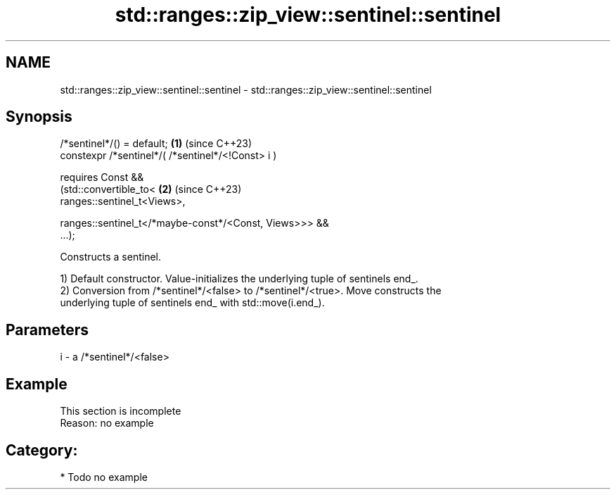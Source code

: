 .TH std::ranges::zip_view::sentinel::sentinel 3 "2024.06.10" "http://cppreference.com" "C++ Standard Libary"
.SH NAME
std::ranges::zip_view::sentinel::sentinel \- std::ranges::zip_view::sentinel::sentinel

.SH Synopsis
   /*sentinel*/() = default;                                          \fB(1)\fP (since C++23)
   constexpr /*sentinel*/( /*sentinel*/<!Const> i )

       requires Const &&
           (std::convertible_to<                                      \fB(2)\fP (since C++23)
               ranges::sentinel_t<Views>,

               ranges::sentinel_t</*maybe-const*/<Const, Views>>> &&
   ...);

   Constructs a sentinel.

   1) Default constructor. Value-initializes the underlying tuple of sentinels end_.
   2) Conversion from /*sentinel*/<false> to /*sentinel*/<true>. Move constructs the
   underlying tuple of sentinels end_ with std::move(i.end_).

.SH Parameters

   i - a /*sentinel*/<false>

.SH Example

    This section is incomplete
    Reason: no example

.SH Category:
     * Todo no example
